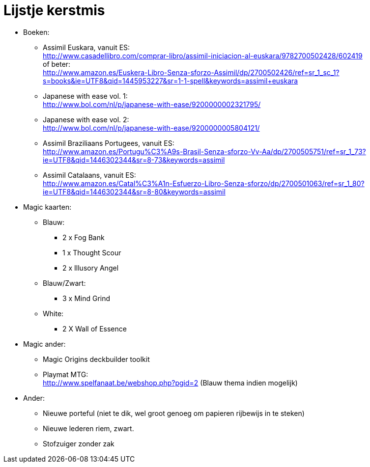 = Lijstje kerstmis

* Boeken:
** Assimil Euskara, vanuit ES: +
http://www.casadellibro.com/comprar-libro/assimil-iniciacion-al-euskara/9782700502428/602419 +
of beter: +
http://www.amazon.es/Euskera-Libro-Senza-sforzo-Assimil/dp/2700502426/ref=sr_1_sc_1?s=books&ie=UTF8&qid=1445953227&sr=1-1-spell&keywords=assimil+euskara

** Japanese with ease vol. 1: +
http://www.bol.com/nl/p/japanese-with-ease/9200000002321795/

** Japanese with ease vol. 2: +
http://www.bol.com/nl/p/japanese-with-ease/9200000005804121/

** Assimil Braziliaans Portugees, vanuit ES: +
http://www.amazon.es/Portugu%C3%A9s-Brasil-Senza-sforzo-Vv-Aa/dp/2700505751/ref=sr_1_73?ie=UTF8&qid=1446302344&sr=8-73&keywords=assimil

** Assimil Catalaans, vanuit ES: +
http://www.amazon.es/Catal%C3%A1n-Esfuerzo-Libro-Senza-sforzo/dp/2700501063/ref=sr_1_80?ie=UTF8&qid=1446302344&sr=8-80&keywords=assimil

* Magic kaarten:
** Blauw:
*** 2 x Fog Bank
*** 1 x Thought Scour
*** 2 x Illusory Angel
** Blauw/Zwart:
*** 3 x Mind Grind
** White:
*** 2 X Wall of Essence

* Magic ander:
** Magic Origins deckbuilder toolkit

** Playmat MTG: +
http://www.spelfanaat.be/webshop.php?pgid=2 (Blauw thema indien mogelijk)

* Ander:
** Nieuwe porteful (niet te dik, wel groot genoeg om papieren rijbewijs in te steken)

** Nieuwe lederen riem, zwart.

** Stofzuiger zonder zak

